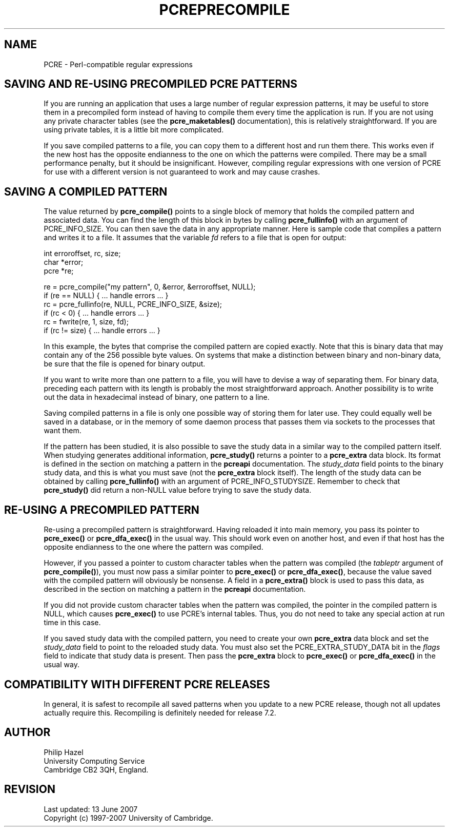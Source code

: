 .TH PCREPRECOMPILE 3
.SH NAME
PCRE - Perl-compatible regular expressions
.SH "SAVING AND RE-USING PRECOMPILED PCRE PATTERNS"
.rs
.sp
If you are running an application that uses a large number of regular
expression patterns, it may be useful to store them in a precompiled form
instead of having to compile them every time the application is run.
If you are not using any private character tables (see the
.\" HREF
\fBpcre_maketables()\fP
.\"
documentation), this is relatively straightforward. If you are using private
tables, it is a little bit more complicated.
.P
If you save compiled patterns to a file, you can copy them to a different host
and run them there. This works even if the new host has the opposite endianness
to the one on which the patterns were compiled. There may be a small
performance penalty, but it should be insignificant. However, compiling regular
expressions with one version of PCRE for use with a different version is not
guaranteed to work and may cause crashes.
.
.
.SH "SAVING A COMPILED PATTERN"
.rs
.sh
The value returned by \fBpcre_compile()\fP points to a single block of memory
that holds the compiled pattern and associated data. You can find the length of
this block in bytes by calling \fBpcre_fullinfo()\fP with an argument of
PCRE_INFO_SIZE. You can then save the data in any appropriate manner. Here is
sample code that compiles a pattern and writes it to a file. It assumes that
the variable \fIfd\fP refers to a file that is open for output:
.sp
  int erroroffset, rc, size;
  char *error;
  pcre *re;
.sp
  re = pcre_compile("my pattern", 0, &error, &erroroffset, NULL);
  if (re == NULL) { ... handle errors ... }
  rc = pcre_fullinfo(re, NULL, PCRE_INFO_SIZE, &size);
  if (rc < 0) { ... handle errors ... }
  rc = fwrite(re, 1, size, fd);
  if (rc != size) { ... handle errors ... }
.sp
In this example, the bytes that comprise the compiled pattern are copied
exactly. Note that this is binary data that may contain any of the 256 possible
byte values. On systems that make a distinction between binary and non-binary
data, be sure that the file is opened for binary output.
.P
If you want to write more than one pattern to a file, you will have to devise a
way of separating them. For binary data, preceding each pattern with its length
is probably the most straightforward approach. Another possibility is to write
out the data in hexadecimal instead of binary, one pattern to a line.
.P
Saving compiled patterns in a file is only one possible way of storing them for
later use. They could equally well be saved in a database, or in the memory of
some daemon process that passes them via sockets to the processes that want
them.
.P
If the pattern has been studied, it is also possible to save the study data in
a similar way to the compiled pattern itself. When studying generates
additional information, \fBpcre_study()\fP returns a pointer to a
\fBpcre_extra\fP data block. Its format is defined in the
.\" HTML <a href="pcreapi.html#extradata">
.\" </a>
section on matching a pattern
.\"
in the
.\" HREF
\fBpcreapi\fP
.\"
documentation. The \fIstudy_data\fP field points to the binary study data, and
this is what you must save (not the \fBpcre_extra\fP block itself). The length
of the study data can be obtained by calling \fBpcre_fullinfo()\fP with an
argument of PCRE_INFO_STUDYSIZE. Remember to check that \fBpcre_study()\fP did
return a non-NULL value before trying to save the study data.
.
.
.SH "RE-USING A PRECOMPILED PATTERN"
.rs
.sp
Re-using a precompiled pattern is straightforward. Having reloaded it into main
memory, you pass its pointer to \fBpcre_exec()\fP or \fBpcre_dfa_exec()\fP in
the usual way. This should work even on another host, and even if that host has
the opposite endianness to the one where the pattern was compiled.
.P
However, if you passed a pointer to custom character tables when the pattern
was compiled (the \fItableptr\fP argument of \fBpcre_compile()\fP), you must
now pass a similar pointer to \fBpcre_exec()\fP or \fBpcre_dfa_exec()\fP,
because the value saved with the compiled pattern will obviously be nonsense. A
field in a \fBpcre_extra()\fP block is used to pass this data, as described in
the
.\" HTML <a href="pcreapi.html#extradata">
.\" </a>
section on matching a pattern
.\"
in the
.\" HREF
\fBpcreapi\fP
.\"
documentation.
.P
If you did not provide custom character tables when the pattern was compiled,
the pointer in the compiled pattern is NULL, which causes \fBpcre_exec()\fP to
use PCRE's internal tables. Thus, you do not need to take any special action at
run time in this case.
.P
If you saved study data with the compiled pattern, you need to create your own
\fBpcre_extra\fP data block and set the \fIstudy_data\fP field to point to the
reloaded study data. You must also set the PCRE_EXTRA_STUDY_DATA bit in the
\fIflags\fP field to indicate that study data is present. Then pass the
\fBpcre_extra\fP block to \fBpcre_exec()\fP or \fBpcre_dfa_exec()\fP in the
usual way.
.
.
.SH "COMPATIBILITY WITH DIFFERENT PCRE RELEASES"
.rs
.sp
In general, it is safest to recompile all saved patterns when you update to a 
new PCRE release, though not all updates actually require this. Recompiling is 
definitely needed for release 7.2.
.
.
.
.SH AUTHOR
.rs
.sp
.nf
Philip Hazel
University Computing Service
Cambridge CB2 3QH, England.
.fi
.
.
.SH REVISION
.rs
.sp
.nf
Last updated: 13 June 2007
Copyright (c) 1997-2007 University of Cambridge.
.fi
